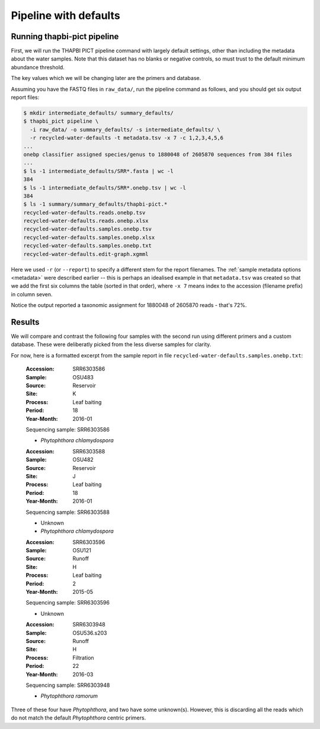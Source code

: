 .. _custom_database_defaults:

Pipeline with defaults
======================

Running thapbi-pict pipeline
----------------------------

First, we will run the THAPBI PICT pipeline command with largely default
settings, other than including the metadata about the water samples. Note
that this dataset has no blanks or negative controls, so must trust to the
default minimum abundance threshold.

The key values which we will be changing later are the primers and database.

Assuming you have the FASTQ files in ``raw_data/``, run the pipeline command
as follows, and you should get six output report files:

.. code:: console

    $ mkdir intermediate_defaults/ summary_defaults/
    $ thapbi_pict pipeline \
      -i raw_data/ -o summary_defaults/ -s intermediate_defaults/ \
      -r recycled-water-defaults -t metadata.tsv -x 7 -c 1,2,3,4,5,6
    ...
    onebp classifier assigned species/genus to 1880048 of 2605870 sequences from 384 files
    ...
    $ ls -1 intermediate_defaults/SRR*.fasta | wc -l
    384
    $ ls -1 intermediate_defaults/SRR*.onebp.tsv | wc -l
    384
    $ ls -1 summary/summary_defaults/thapbi-pict.*
    recycled-water-defaults.reads.onebp.tsv
    recycled-water-defaults.reads.onebp.xlsx
    recycled-water-defaults.samples.onebp.tsv
    recycled-water-defaults.samples.onebp.xlsx
    recycled-water-defaults.samples.onebp.txt
    recycled-water-defaults.edit-graph.xgmml

Here we used ``-r`` (or ``--report``) to specify a different stem for the
report filenames. The :ref:`sample metadata options <metadata>` were described
earlier -- this is perhaps an idealised example in that ``metadata.tsv`` was
created so that we add the first six columns the table (sorted in that order),
where ``-x 7`` means index to the accession (filename prefix) in column seven.

Notice the output reported a taxonomic assignment for 1880048 of 2605870
reads - that's 72%.

Results
-------

We will compare and contrast the following four samples with the second run
using different primers and a custom database. These were deliberatly picked
from the less diverse samples for clarity.

For now, here is a formatted excerpt from the sample report in file
``recycled-water-defaults.samples.onebp.txt``:

    :Accession: SRR6303586
    :Sample: OSU483
    :Source: Reservoir
    :Site: K
    :Process: Leaf baiting
    :Period: 18
    :Year-Month: 2016-01

    Sequencing sample: SRR6303586

    - *Phytophthora chlamydospora*

    :Accession: SRR6303588
    :Sample: OSU482
    :Source: Reservoir
    :Site: J
    :Process: Leaf baiting
    :Period: 18
    :Year-Month: 2016-01

    Sequencing sample: SRR6303588

    - Unknown
    - *Phytophthora chlamydospora*

    :Accession: SRR6303596
    :Sample: OSU121
    :Source: Runoff
    :Site: H
    :Process: Leaf baiting
    :Period: 2
    :Year-Month: 2015-05

    Sequencing sample: SRR6303596

    - Unknown

    :Accession: SRR6303948
    :Sample: OSU536.s203
    :Source: Runoff
    :Site: H
    :Process: Filtration
    :Period: 22
    :Year-Month: 2016-03

    Sequencing sample: SRR6303948

    - *Phytophthora ramorum*

Three of these four have *Phytophthora*, and two have some unknown(s).
However, this is discarding all the reads which do not match the default
*Phytophthora* centric primers.
